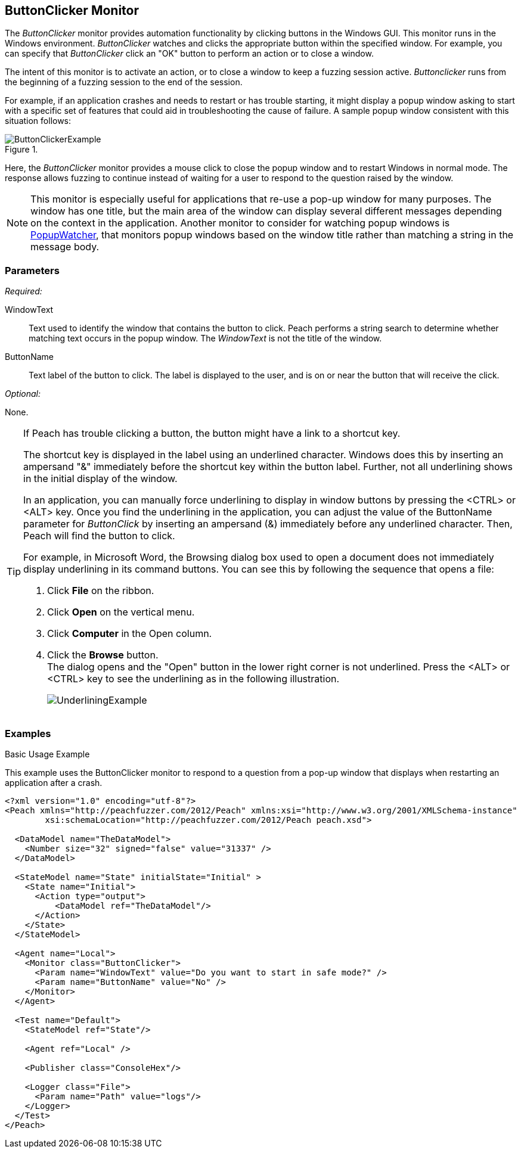 :images: ../images
<<<
[[Monitors_ButtonClicker]]
== ButtonClicker Monitor

The _ButtonClicker_ monitor provides automation functionality by clicking buttons 
in the Windows GUI. This monitor runs in the Windows environment. _ButtonClicker_
watches and clicks the appropriate button within the specified window. For example, 
you can specify that _ButtonClicker_ click an "OK" button to perform an action or 
to close a window.

The intent of this monitor is to activate an action, or to close a window to keep a 
fuzzing session active. _Buttonclicker_ runs from the beginning of a fuzzing session 
to the end of the session.



For example, if an application crashes and needs to restart or has trouble starting, it might display a popup window asking to start with a specific set of features that could aid in troubleshooting the cause of failure. A sample popup window consistent with this situation follows:

.{nbsp}
image::{images}/ButtonClickerExample.png[]

Here, the _ButtonClicker_ monitor provides a mouse click to close the popup window 
and to restart Windows in normal mode. The response allows fuzzing to continue instead 
of waiting for a user to respond to the question raised by the window.

NOTE: This monitor is especially useful for applications that re-use a pop-up window 
for many purposes. The window has one title, but the main area of the window can 
display several different messages depending on the context in the application. Another 
monitor to consider for watching popup windows is xref:Monitors_PopupWatcher[PopupWatcher], that monitors popup windows based on the window title rather than matching a string 
in the message body.

=== Parameters

_Required:_

WindowText:: Text used to identify the  window that contains the button to click. 
Peach performs a string search to determine whether matching text occurs in the popup window. The _WindowText_ is not the title of the window.
ButtonName:: Text label of the button to click. The label is displayed to the user, 
and is on or near the button that will receive the click.

_Optional:_

None.

[TIP]
====
If Peach has trouble clicking a button, the button might have a link to a shortcut key.

The shortcut key is displayed in the label using an underlined character. Windows does 
this by inserting an ampersand "&" immediately before the shortcut key within the button 
label. Further, not all underlining shows in the initial display of the window.

In an application, you can manually force underlining to display in window buttons by 
pressing the <CTRL> or <ALT> key. Once you find the underlining in the application, 
you can adjust the value of the +ButtonName+ parameter for _ButtonClick_ by inserting 
an ampersand (&) immediately before any underlined character. Then, Peach will find the 
button to click.

For example, in Microsoft Word, the Browsing dialog box used to open a document does 
not immediately display underlining in its command buttons. You can see this by following 
the sequence that opens a file:

. Click *File* on the ribbon.
. Click *Open* on the vertical menu.
. Click *Computer* in the Open column.
. Click the *Browse* button. +
The dialog opens and the "Open" button in the lower right corner is not underlined. Press the <ALT> or <CTRL> key to see the underlining as in the following illustration.  
+
image::{images}/UnderliningExample.png[]
====

=== Examples

ifdef::peachug[]

.Basic Usage Example +

This parameter example is from a setup that uses the _ButtonClicker_ monitor. The monitor will respond to the pop-up window that displays when restarting the application after a crash.

The ButtonClicker monitor uses the following parameter settings to click the "No" button in the pop-up window :

[cols="2,4" options="header",halign="center"] 
|==========================================================
|Parameter    |Value
|WindowText   |Do you want to start in safe mode?
|ButtonName   |No
|==========================================================


endif::peachug[]


ifndef::peachug[]

.Basic Usage Example +

This example uses the ButtonClicker monitor to respond to a question from a pop-up window that displays when restarting an application after a crash.

=======================
[source,xml]
----
<?xml version="1.0" encoding="utf-8"?>
<Peach xmlns="http://peachfuzzer.com/2012/Peach" xmlns:xsi="http://www.w3.org/2001/XMLSchema-instance"
	xsi:schemaLocation="http://peachfuzzer.com/2012/Peach peach.xsd">

  <DataModel name="TheDataModel">
    <Number size="32" signed="false" value="31337" />
  </DataModel>

  <StateModel name="State" initialState="Initial" >
    <State name="Initial">
      <Action type="output">
          <DataModel ref="TheDataModel"/>
      </Action>
    </State>
  </StateModel>

  <Agent name="Local">
    <Monitor class="ButtonClicker">
      <Param name="WindowText" value="Do you want to start in safe mode?" />
      <Param name="ButtonName" value="No" />
    </Monitor>
  </Agent>

  <Test name="Default">
    <StateModel ref="State"/>

    <Agent ref="Local" />

    <Publisher class="ConsoleHex"/>

    <Logger class="File">
      <Param name="Path" value="logs"/>
    </Logger>
  </Test>
</Peach>
----

=======================

endif::peachug[]
